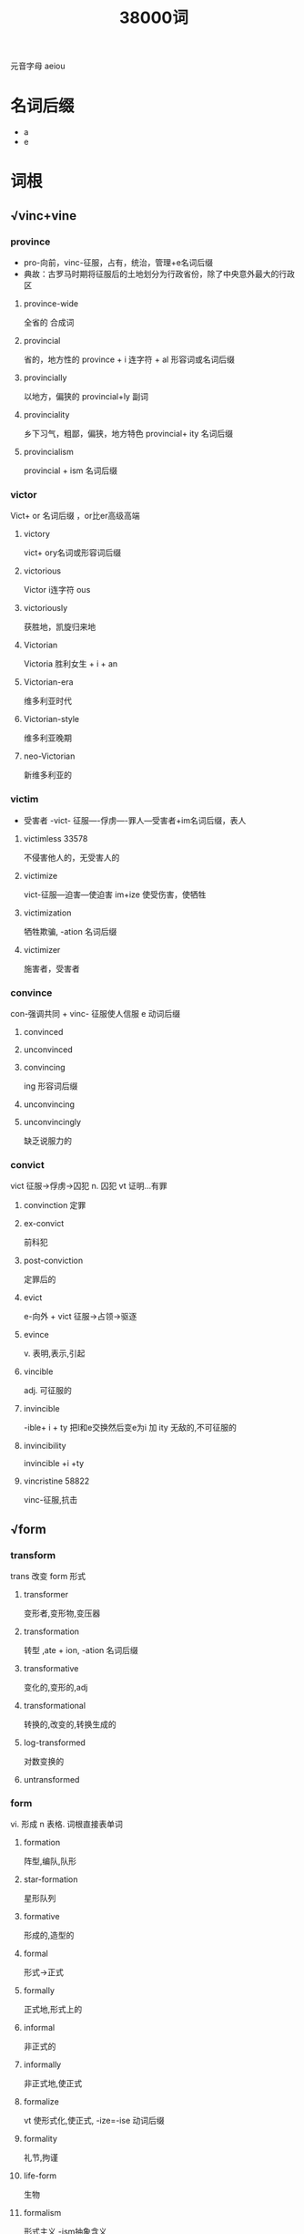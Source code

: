 #+title: 38000词

元音字母 aeiou
* 名词后缀
- a
- e

* 词根
** √vinc+vine

#+DOWNLOADED: screenshot @ 2021-02-09 11:42:24
[[file:../Attachment/词根/2021-02-09_11-42-24_screenshot.png]]
*** province
- pro-向前，vinc-征服，占有，统治，管理+e名词后缀
- 典故：古罗马时期将征服后的土地划分为行政省份，除了中央意外最大的行政区
**** province-wide
全省的
合成词
**** provincial
省的，地方性的
province + i 连字符 + al 形容词或名词后缀
**** provincially
以地方，偏狭的
provincial+ly 副词
**** provinciality
乡下习气，粗鄙，偏狭，地方特色
provincial+ ity 名词后缀
**** provincialism
provincial + ism 名词后缀
*** victor
Vict+ or 名词后缀 ，or比er高级高端
**** victory
vict+ ory名词或形容词后缀
**** victorious
Victor i连字符 ous
**** victoriously
获胜地，凯旋归来地
**** Victorian
Victoria 胜利女生 + i + an
**** Victorian-era
维多利亚时代
**** Victorian-style
维多利亚晚期
**** neo-Victorian
新维多利亚的
*** victim
- 受害者
  -vict- 征服----俘虏----罪人---受害者+im名词后缀，表人
**** victimless 33578
不侵害他人的，无受害人的
**** victimize
vict-征服---迫害---使迫害 im+ize
使受伤害，使牺牲
**** victimization
牺牲欺骗, -ation 名词后缀
**** victimizer
施害者，受害者
*** convince
con-强调共同 + vinc- 征服使人信服 e 动词后缀
**** convinced
**** unconvinced
**** convincing
ing 形容词后缀
**** unconvincing
**** unconvincingly
缺乏说服力的
*** convict
vict 征服->俘虏->囚犯
n. 囚犯
vt 证明...有罪
**** convinction 定罪
**** ex-convict
前科犯
**** post-conviction
定罪后的
**** evict
e-向外 + vict 征服->占领->驱逐
**** evince
v. 表明,表示,引起
**** vincible
adj. 可征服的
**** invincible
-ible+ i + ty 把l和e交换然后变e为i 加 ity
无敌的,不可征服的
**** invincibility
invincible +i +ty 
**** vincristine 58822
vinc-征服,抗击
** √form

#+DOWNLOADED: screenshot @ 2021-02-09 12:50:40
[[file:../Attachment/词根/2021-02-09_12-50-40_screenshot.png]]
*** transform
trans 改变 form 形式
**** transformer
变形者,变形物,变压器
**** transformation
转型 ,ate + ion, -ation 名词后缀
**** transformative
变化的,变形的,adj
**** transformational
转换的,改变的,转换生成的
**** log-transformed
对数变换的
**** untransformed
*** form
vi. 形成 n 表格.
词根直接表单词
**** formation
阵型,编队,队形
**** star-formation
星形队列
**** formative
形成的,造型的
**** formal
形式->正式
**** formally
正式地,形式上的
**** informal
非正式的
**** informally
非正式地,使正式
**** formalize
vt 使形式化,使正式, -ize=-ise 动词后缀
**** formality
礼节,拘谨
**** life-form
生物
**** formalism
形式主义,-ism抽象含义
**** formalized
adj 形式化,正式的
**** waveform
波形,电子
**** malformation
mal-坏的  畸形,变形
**** informality
非正式的
**** formless
没有形状的,无定形的,形体不明的
**** free-form 28600
自由形态
**** unformed
未成形的,为充分发展的
**** landform
地形
motherland
fatherland
homeland
island is=dis
mainland
inland 内陆
**** forme
印版,印刷 ,form +e名词后缀
**** nonformal
非正式的
**** formed
成型的
**** well-formed
身材良好的,符合语法规则的
**** formalization
形式化,礼仪化
**** formalistic
形式主义的,呆板的
**** forming
形成 动名词
**** semiformal
半正式的
**** habit-forming
易上瘾的,形成习惯的
**** formalist
拘泥于形式的人
**** formlessness
无招胜有招
**** long-form
**** anti-reform
反传统形式的
**** multiform
多样式的
**** informal-sector
setor= sect 切,部分,部门
**** smog-forming
形成烟雾的
**** cuneiform
楔形的
**** crueform
十字形的,十字架状的,
crue 十字架,残酷的
**** piriform
梨形的
*** inform
vt 通知,告诉,报告
in-使动 + form 形成 --收集信息-通告
**** informed
消息灵通的,见多识广的
**** informant
告密者,提供消息者 
**** informer
告密者,通知者
**** information
信息
**** informative
情报的
**** informational
情报的
**** bioinformatician
生物信息学研究者
**** disinformation
故意的假情报,虚假信息
**** misinform
误传,提供假信息
**** misinformation
误报
**** informing
增长见闻的,提供情报的
**** information-based
信息化的
**** information-gathering
信息收集的
**** uninfomative
不提供信息的,不增长见闻的
**** informatics
informate+ic+s=ics 学术名词
**** information-rich
信息丰富的
**** information-age
信息时代
**** better-informed
消息灵通的
**** information-sharing
信息共享的
**** informed-consent
知情同意
consent: con- 共同, √sent= sens-意义
**** best-informed
消息灵通的
**** informativeness
信息量,忠实度
**** information-processing
信息出口处,信息加工
**** information-technology
信息技术,techn-艺术技术-o-logy 
**** ill-informed
孤陋寡闻的
*** perform
表现
per-完全,贯穿, fect 做, form 形成->完全形成,展现
**** performance
perform+ance
性能,绩效,表演,执行,表现
**** performative
表述行为的,执行成分
perform+ate+ive 
**** performer
表演者
**** preformed
预成型的
**** outperform
胜过,做的比....好
**** high-performance
高性能的
**** high-performing
高性能的
**** Perfomance-enhancing
增强性能的
**** performance-based
绩效基础的
**** best-performing
表现最好的
**** performance-oriented
-ort- 升起->太阳升起的->开始的
orient 东方的 vt 使适应
**** performance-related
性能相关的,绩效相关的
relate 有惯关系的 re 反复 + lat 拿 ed形容词后缀
**** pay-for-performance
绩效薪酬
**** performativity
表演性 Perform ate + ive +i ty 
**** underperfroming
under 在...下->否定
股票运作差
**** underperformance
新股弱势
**** non-performing
不履约
**** worst-performing
**** pre-performance
**** nonperformance
不履行,名词
**** post-performance
岗位绩效
**** low-perfoming
薄弱的
**** top-performing
表现最好的
*** formula
法则,原则,公式
form-格式---公式,法则 + ul=al+a 名词后缀
**** formulate
规划,用公式表示
**** formulation
构想,规划,公式化
**** formulated
按配方制造的
**** formulaic
formula+ic 公式化的
**** reformulate
再用形式表示
**** reformulated
再阐述
**** reformulation
再形成
**** formulary
公式集
**** formula-fed
配置饲料
*** format
form规划+at=id 名词或动词后缀 
**** reformat
重定格式
**** formatting
格式化
**** large-format
大篇幅的
*** platform
平台
**** cross-platform
*** former
adj 从前的,前者的,前人的
n 模样样板,起形成作用的人
**** formerly
以前,原来的
*** uniform
unit=-un- 整体,i+t名词或动词后缀
adj 统一的,一致的
n 制服
vt 使穿制服,使成一样
**** uniformed
穿着制服的
**** uniformity
均匀性,一致
**** uniformly
一致地
**** uniformitarian
均变论的,均变说的
**** nonuniform
不均匀的,不一致的
*** reform
改革,改良
vt 改革 革新 重新组合
**** reformer
改个价,改革运动者
**** reformed
改革过的,新教的
**** reformist
改革者,改革主义者
**** reforming
重整的改进变化
**** reformulate
再用形式表示
**** reformation
革新,改善
**** reform-minded
决心改革的
**** counter-reformation
反宗教改革
**** pro-reform
支持改革的
**** unreformed
未经宗教改革的
**** reformism
改良主义,改革主义
**** reformatory
改革,感化
**** welfare-reform
福利改革
**** health-reform
卫生改革,医疗改革
*** conform
con -强调, form 形成 -> 形成一种格式,遵守
**** conformity
一致,适合,符合
**** conformation
构造 一直,符合
**** conformist
英国国教徒
**** nonconformity
不一致,不信国教
**** nonconformist
**** comformance
一致性,顺应
**** conformism
因循守旧,盲目因袭的态度
**** non-conforming
非相容的
**** conformal
保角的,共形的,正形的
*** deform
使变形
**** deformed
畸形的
**** deformity
畸形的人或物
**** deformation
变形的
**** deformable
可变形的
*** formidable
强大的可怕的
**** formidably
强大的,难对付的
**** formaldehyde
甲醛,form+aldehyde 乙醛
**** coliform
像大肠菌的,col-圆柱+i+form
**** total-coliform
全部的大肠杆菌
**** chloroform
chlor氯+o+form
**** formalin
福尔马林
**** fecal-coliform
粪便大肠菌
fecal 排泄物的
**** formical-topped
福米加塑料贴面
**** cribriform 
有小孔的
**** formic
甲醛的,蚁酸的
**** cross-informant
横跨,相反,十字架
**** formant 
共振峰
** √prehend=prehens
d/ t/ s/,浊辅音结尾的一般表动词词,清辅音结尾的一般表名词
#+DOWNLOADED: screenshot @ 2021-02-09 16:27:33
[[file:../Attachment/词根/2021-02-09_16-27-33_screenshot.png]]
*** 前缀
com-在一起,强调,in-=un-否定,a??强调,miss错误
*** 后缀
ion-名词后缀,ive 形容词或名词后缀,ible 形容词后缀 表能...的
*** comprehend
vt. 理解包含,由....组成
**** comprehension
理解
**** incomprehension
**** comprehensive
综合的广泛的
**** comrehesibility
可了解性,能理解
**** incomprehensible
**** incomprehensibility
**** comprehensively
包括地
**** uncomprehending
不了解的
**** uncomprehendingly
**** comprehensiveness
综合详尽
*** apprehend
理解,逮捕,忧虑
**** apprehension
理解恐惧逮捕
**** apprehensive
忧虑的
**** apprehensible
可理解的
**** apprehensively
担心地
**** misapprehend
误会,误解
**** misapprehension
误解
**** misapprehensively
*** reprehend
申斥,指责,责备
**** reprehension
非难,指责
**** reprehensive
谴责的,费男的
**** reprehensible
应斥责的
**** reprehensibly
应受责难的
**** reprehensibility
应收谴责性
** √struct

#+DOWNLOADED: screenshot @ 2021-02-10 09:29:18
[[file:../Attachment/词根/2021-02-10_09-29-18_screenshot.png]]
*** structure
建筑物,结构,体系,
vt 组织,构成,建造,计划
ure 名词或动词后缀
**** substructure
基础,信念,底部构造
**** superstructure
上层建筑,上部构造
**** structuralism
结构主义,构造主义
**** poststructural
解构
**** microstructure
微观结构
**** macro-structure
宏观结构
**** nanostructure
毫米,微毫
**** social-structural
社会结构的
√soci-伙伴,陪伴

*** instruct
in- 加强语气, 指导,通知,命令
**** instructor
教员
**** infrastructure
infra- 下
*** construct
建造.构造,创立
**** reconstruction
再建,重建

*** deconstruct
解构,拆析
*** restructure
调整,重建,更改结构
*** destruct
自毁
**** destructible
**** indestructible

*** obstruct
ob- 反方向

** √od

#+DOWNLOADED: screenshot @ 2021-02-10 10:02:50
[[file:../Attachment/词根/2021-02-10_10-02-50_screenshot.png]]

*** method
met- 在后, hod-路 后路,方法策略
*** period
per-完全,+i连字符,od路
*** odograph
od 路,+o连字符 ,graph 写,记录
*** odometer
od 路+ o 连字符 +meter里程表
*** exodus
大批的离去
ex-向外,od路+us
*** periodize
划分时代的
** √bar
√bar=bal=ban
r/=l/=n/
#+DOWNLOADED: screenshot @ 2021-02-10 10:11:52
[[file:../Attachment/词根/2021-02-10_10-11-52_screenshot.png]]
*** embarrass
em 使动 bar 长木条 ass 动词后缀
**** embarrassment
尴尬
*** bar
摒除,阻挡,条棒,酒吧,障碍,法庭
vt 禁止,阻拦
**** barrier
长木条->关卡,障碍
*** balance
bal=bar 天平
vt 使平衡
**** unbalanced
不平衡的,错乱的
**** counterbalance 
counter-反 自动抵消
**** balancer
平衡器,走钢丝者
**** imbalance
不平衡
*** a-ban-don
放弃, a 远离 ban 长木条 don 动词后缀
*** ban
禁止
**** banner
横幅图片的广告模式
**** banquet
宴会
**** broadband
款频
*** barracks
兵营
*** unbar
un+长木条 打开
**** no-holds-barred
无拘无束的
**** barricade
街垒路障 bar(r) + ic +ade
**** barrel
bar(r) +el=al 名词后缀东磁化,桶,枪管,炮管
**** barreled
桶装的
**** embargo
禁止出入港口的
**** bartender
酒吧间销售酒精的人
**** barren
贫瘠的
bar(r) 长木 平板->荒芜
**** sidebar
侧边栏
**** barring
除非,不包括,除...以外
**** sandbar
沙堤沙坝
**** barbell
杠铃
**** crowbar
撬棍,铁锹
**** barroom
酒吧间
**** barrette
条状发夹
**** barstool
酒吧高脚凳
**** crossbar
横木
**** barmaid
酒吧女侍
**** barrister
律师
**** minibar
小型条信号发生器
**** barrel
**** barreness
不孕不育的
**** taskbar
任务栏任务条
**** barista
咖啡师,咖啡吧员
**** bar-code
条形码
**** balk
长木条
**** balsa
一种轻质木材
**** balkanization
巴尔干化,分割成小国
**** balknized
使分裂成若干对立的小国,
*** bank
银行
**** banker
银行者
**** embankment
路堤,堤防
**** bankroll
提供资金,提供财务上的资助,资金,钞票
**** banknote
纸币
**** databank
数据库
**** banked
有坡面的堆积的
**** bankable
银行能接受的
**** interbank
国际银行
**** mountebank
江湖郎中,骗子
mounte-安装
**** bankbook
存折
**** banish
ban-长木条 ish 动词后缀 拦截驱逐
**** banal
陈腐的平庸的
**** banister
栏杆的支柱
**** contraband
禁运的,非法买卖的
**** banning
禁止,禁令
** √vi=via

#+DOWNLOADED: screenshot @ 2021-02-10 12:06:06
[[file:../Attachment/词根/2021-02-10_12-06-06_screenshot.png]]
*** obviate
避免,消除 ob相反 vi路
**** obvious
ov-反,vi路 挡路
**** non-obvious
不明显的
**** obviousness
显而易见的
*** previous
pre-前 vi路
**** previously
*** trivia
琐事,不足道的细枝末节
tri-三 via路 三岔路-市井
**** trivial
平凡的
**** trivialize
*** deviant
de- 向下 离开 vi 路 离开路 不正常的
**** devious
偏远的,偏离的
*** viatic
道路的,履行的
**** viameter
路程表
**** viaduct
高架桥
*** voyage
航行
voy-路-航行
**** vorageur
加拿大的船夫或樵夫,旅客
**** convoy
护送,护卫
**** envoy
使者,全权公使
*** covey
co-在一起,vey 路
**** convey
传达运送
**** conveyer
传送机
*** way
方法,道路
**** away
远离
**** runaway
逃亡的
**** getaway
逃走 get away
** √script=scrib=scrip

#+DOWNLOADED: screenshot @ 2021-02-10 12:21:41
[[file:../Attachment/词根/2021-02-10_12-21-41_screenshot.png]]
*** scrip
便条.纸条
**** scripting
写剧本
**** scribe

抄写员,作家
**** scriptorium
写字间
**** subscript
下标的
**** scribble
潦草地书写
**** scribbling
胡乱
**** scribbler
潦草的意义
**** scripture
文章---经文
**** scriptwriter
编剧
**** rescript
法令,布告
**** misdescribe
错误的描述
*** described
被看到的被发现的
**** description
描述,描写的
*** prescribe
pre-在前, scrib-写 商定写好的规则->处方
*** manuscript
手稿,原稿
*** subscription
捐献订阅
*** transcribe
转录抄写
*** transcriptase
转录酶
*** inscribe
题写刻写题献
*** conscript
被征入伍 con强调 script-写,征兵,征兵制度
*** ascribe
归咎于
*** proscribe
pro-在前,提前 scrib-写提前约定
*** postscript
附言
** √techn(o)

#+DOWNLOADED: screenshot @ 2021-02-10 16:48:13
[[file:../Attachment/词根/2021-02-10_16-48-13_screenshot.png]]
*** technic
技术,手法,工艺学
**** technolatry
**** technocrat
-crat 统治者,管理者
**** technologic
** √press

#+DOWNLOADED: screenshot @ 2021-02-10 16:58:52
[[file:../Attachment/词根/2021-02-10_16-58-52_screenshot.png]]
*** press
压 按:逼迫
**** pressman
印刷工人,记者
**** pressure
压力
*** impress
盖印,强征,传送
vi 给人印象
**** impressed
钦佩的
**** impressional
印象的,易受影响的
**** impressionable
敏感的
**** unimpressive
无印象的
**** impressive-looking
令人印象深刻的
**** impressment
强行征用
im-使动,press压
*** express
快递,快车
**** expressive
**** expressionism
**** expressionist
**** expressivity
表达性,善于表达
**** expressway
高速公路
**** expressiveness
善于表现,表情丰富
**** inexpressibly
**** overexpression
*** depress
压抑,意志低沉
**** depressive
**** depressing
**** depressingly
**** depressurize
de-分离 pressureize
**** depressant
镇静剂
**** antidepressant
抗抑郁剂
**** depression-era
经济大萧条时期
*** compress
com-在一起,压缩
**** decompress
使减压,使解除压力
*** oppress
op-强调,反
*** repress
抑制,镇压
**** repressed
被压抑的
*** suppress
抑制,镇压,废止
**** suppression
**** supressant
制止的
*** espresso
用汽加压煮出的浓咖啡
*** vasopressin
激素
*** immunosuppression
免疫抑制
** √rect

#+DOWNLOADED: screenshot @ 2021-02-10 17:33:33
[[file:../Attachment/词根/2021-02-10_17-33-33_screenshot.png]]
*** correct
改正
**** uncorrected
未修正的
**** incorrect
不正确的
*** direct
di-分,rect-正直
**** directness
直接,率直
**** directing
指导的
**** co-director
主任
*** rectify
改正,整顿
**** rectitude
正直得寸
**** rectangle
矩形长方形
**** rectal
直肠的
**** rector
校长,院长
**** rectory
教区的管区
*** erect
直立,使树立
**** erectile
可竖直的
**** erector
*** rectum
*** resurrect
re-再次,sur-下,rect☞,再次直立
使复活,复兴,挖出
*** insurrection
暴动,暴乱
*** insurrectionist
起义者,造反者,暴动者
*** insurrectionary
暴动者,起义者
*** colorectal
*** rectitude
公正,诚实,清廉
*** omnidirection
√omni全
*** endarterectomy
en- darterec 动脉
*** nephrectomy
nephrec肾 tom 切
** √flu

#+DOWNLOADED: screenshot @ 2021-02-10 18:20:50
[[file:../Attachment/词根/2021-02-10_18-20-50_screenshot.png]]
*** interfluent
交流的
*** afflux
流向

